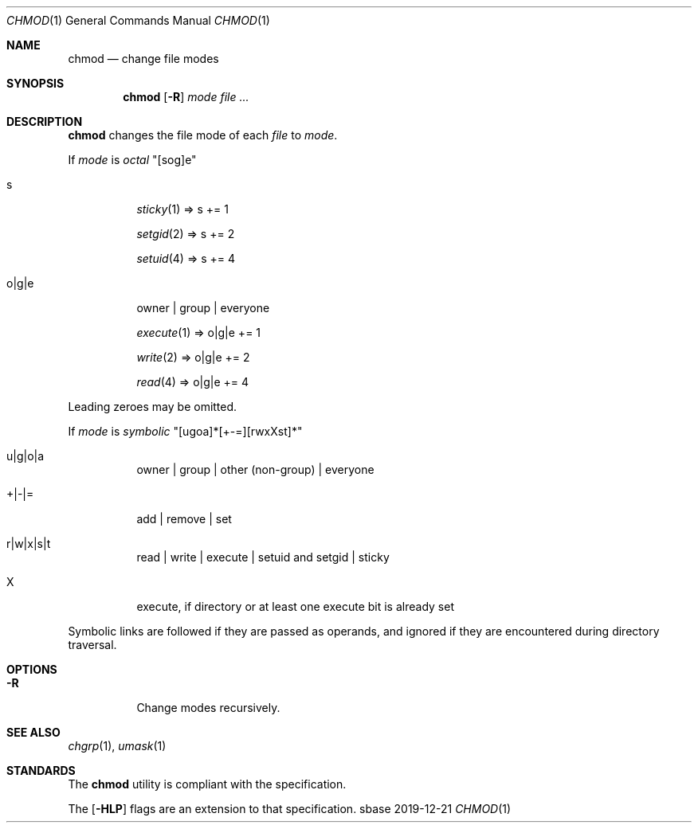 .Dd 2019-12-21
.Dt CHMOD 1
.Os sbase
.Sh NAME
.Nm chmod
.Nd change file modes
.Sh SYNOPSIS
.Nm
.Op Fl R
.Ar mode
.Ar file ...
.Sh DESCRIPTION
.Nm
changes the file mode of each
.Ar file
to
.Ar mode .
.Pp
If
.Ar mode
is
.Em octal
"[sog]e"
.Bl -tag -width Ds
.It s
.Xr sticky 1 => s += 1
.Pp
.Xr setgid 2 => s += 2
.Pp
.Xr setuid 4 => s += 4
.It o|g|e
owner | group | everyone
.Pp
.Xr execute 1 => o|g|e += 1
.Pp
.Xr write 2 => o|g|e += 2
.Pp
.Xr read 4 => o|g|e += 4
.El
.Pp
Leading zeroes may be omitted.
.Pp
If
.Ar mode
is
.Em symbolic
"[ugoa]*[+-=][rwxXst]*"
.Bl -tag -width Ds
.It u|g|o|a
owner | group | other (non-group) | everyone
.It +|-|=
add | remove | set
.It r|w|x|s|t
read | write | execute | setuid and setgid | sticky
.It X
execute, if directory or at least one execute bit is already set
.El
.Pp
Symbolic links are followed if they are passed as operands, and ignored
if they are encountered during directory traversal.
.Sh OPTIONS
.Bl -tag -width Ds
.It Fl R
Change modes recursively.
.El
.Sh SEE ALSO
.Xr chgrp 1 ,
.Xr umask 1
.Sh STANDARDS
The
.Nm
utility is compliant with the
.St -p1003.1-2013
specification.
.Pp
The
.Op Fl HLP
flags are an extension to that specification.

